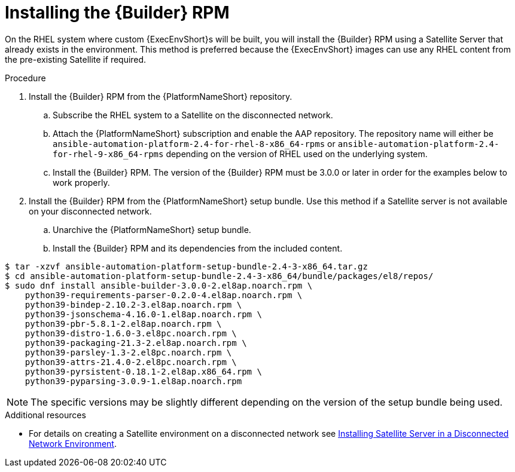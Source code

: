 //Used in downstream/titles/aap-installation-guide/platform/assembly-disconnected-installation.adoc


[id="installing-the-ansible-builder-rpm_{context}"]

= Installing the {Builder} RPM

[role="_abstract"]


On the RHEL system where custom {ExecEnvShort}s will be built, you will install the {Builder} RPM using a Satellite Server that already exists in the environment. This method is preferred because the {ExecEnvShort} images can use any RHEL content from the pre-existing Satellite if required.


.Procedure

. Install the {Builder} RPM from the {PlatformNameShort} repository.  

.. Subscribe the RHEL system to a Satellite on the disconnected network.

.. Attach the {PlatformNameShort} subscription and enable the AAP repository.  The repository name will either be `ansible-automation-platform-2.4-for-rhel-8-x86_64-rpms` or `ansible-automation-platform-2.4-for-rhel-9-x86_64-rpms` depending on the version of RHEL used on the underlying system.

.. Install the {Builder} RPM.  The version of the {Builder} RPM must be 3.0.0 or later in order for the examples below to work properly.

. Install the {Builder} RPM from the {PlatformNameShort} setup bundle.  Use this method if a Satellite server is not available on your disconnected network.

.. Unarchive the {PlatformNameShort} setup bundle.

.. Install the {Builder} RPM and its dependencies from the included content.

----
$ tar -xzvf ansible-automation-platform-setup-bundle-2.4-3-x86_64.tar.gz
$ cd ansible-automation-platform-setup-bundle-2.4-3-x86_64/bundle/packages/el8/repos/
$ sudo dnf install ansible-builder-3.0.0-2.el8ap.noarch.rpm \
    python39-requirements-parser-0.2.0-4.el8ap.noarch.rpm \
    python39-bindep-2.10.2-3.el8ap.noarch.rpm \
    python39-jsonschema-4.16.0-1.el8ap.noarch.rpm \
    python39-pbr-5.8.1-2.el8ap.noarch.rpm \
    python39-distro-1.6.0-3.el8pc.noarch.rpm \
    python39-packaging-21.3-2.el8ap.noarch.rpm \
    python39-parsley-1.3-2.el8pc.noarch.rpm \
    python39-attrs-21.4.0-2.el8pc.noarch.rpm \
    python39-pyrsistent-0.18.1-2.el8ap.x86_64.rpm \
    python39-pyparsing-3.0.9-1.el8ap.noarch.rpm
----

[NOTE]
====
The specific versions may be slightly different depending on the version of the setup bundle being used.
====


[role="_additional-resources"]
.Additional resources

* For details on creating a Satellite environment on a disconnected network see link:{BaseURL}/red_hat_satellite/{SatelliteVers}/html/installing_satellite_server_in_a_disconnected_network_environment/index[Installing Satellite Server in a Disconnected Network Environment]. 
